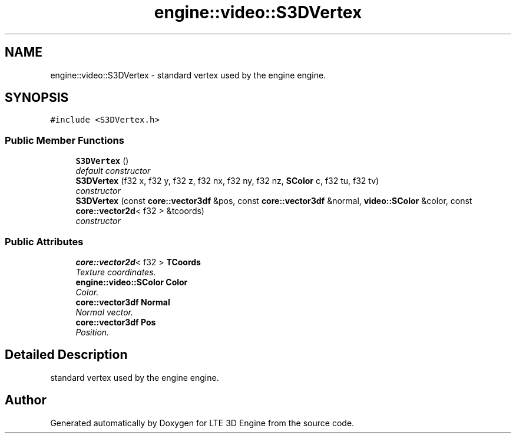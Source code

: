 .TH "engine::video::S3DVertex" 3 "29 Jul 2006" "LTE 3D Engine" \" -*- nroff -*-
.ad l
.nh
.SH NAME
engine::video::S3DVertex \- standard vertex used by the engine engine.  

.PP
.SH SYNOPSIS
.br
.PP
\fC#include <S3DVertex.h>\fP
.PP
.SS "Public Member Functions"

.in +1c
.ti -1c
.RI "\fBS3DVertex\fP ()"
.br
.RI "\fIdefault constructor \fP"
.ti -1c
.RI "\fBS3DVertex\fP (f32 x, f32 y, f32 z, f32 nx, f32 ny, f32 nz, \fBSColor\fP c, f32 tu, f32 tv)"
.br
.RI "\fIconstructor \fP"
.ti -1c
.RI "\fBS3DVertex\fP (const \fBcore::vector3df\fP &pos, const \fBcore::vector3df\fP &normal, \fBvideo::SColor\fP &color, const \fBcore::vector2d\fP< f32 > &tcoords)"
.br
.RI "\fIconstructor \fP"
.in -1c
.SS "Public Attributes"

.in +1c
.ti -1c
.RI "\fBcore::vector2d\fP< f32 > \fBTCoords\fP"
.br
.RI "\fITexture coordinates. \fP"
.ti -1c
.RI "\fBengine::video::SColor\fP \fBColor\fP"
.br
.RI "\fIColor. \fP"
.ti -1c
.RI "\fBcore::vector3df\fP \fBNormal\fP"
.br
.RI "\fINormal vector. \fP"
.ti -1c
.RI "\fBcore::vector3df\fP \fBPos\fP"
.br
.RI "\fIPosition. \fP"
.in -1c
.SH "Detailed Description"
.PP 
standard vertex used by the engine engine. 
.PP


.SH "Author"
.PP 
Generated automatically by Doxygen for LTE 3D Engine from the source code.
